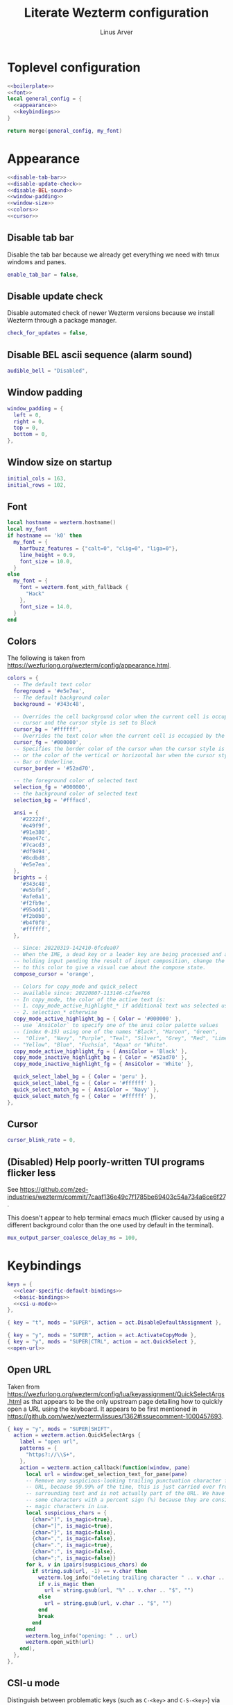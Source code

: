 #+TITLE: Literate Wezterm configuration
#+AUTHOR: Linus Arver
#+PROPERTY: header-args :noweb no-export

* Toplevel configuration

#+begin_src lua :tangle .wezterm.lua
<<boilerplate>>
<<font>>
local general_config = {
  <<appearance>>
  <<keybindings>>
}

return merge(general_config, my_font)
#+end_src

* Appearance
#+name: appearance
#+begin_src lua
<<disable-tab-bar>>
<<disable-update-check>>
<<disable-BEL-sound>>
<<window-padding>>
<<window-size>>
<<colors>>
<<cursor>>
#+end_src

** Disable tab bar

Disable the tab bar because we already get everything we need with tmux windows and panes.

#+name: disable-tab-bar
#+begin_src lua
enable_tab_bar = false,
#+end_src

** Disable update check

Disable automated check of newer Wezterm versions because we install Wezterm through a package manager.

#+name: disable-update-check
#+begin_src lua
check_for_updates = false,
#+end_src

** Disable BEL ascii sequence (alarm sound)

#+name: disable-BEL-sound
#+begin_src lua
audible_bell = "Disabled",
#+end_src

** Window padding

#+name: window-padding
#+begin_src lua
window_padding = {
  left = 0,
  right = 0,
  top = 0,
  bottom = 0,
},
#+end_src

** Window size on startup

#+name: window-size
#+begin_src lua
initial_cols = 163,
initial_rows = 102,
#+end_src

** Font

#+name: font
#+begin_src lua
local hostname = wezterm.hostname()
local my_font
if hostname == 'k0' then
  my_font = {
    harfbuzz_features = {"calt=0", "clig=0", "liga=0"},
    line_height = 0.9,
    font_size = 10.0,
  }
else
  my_font = {
    font = wezterm.font_with_fallback {
      "Hack"
    },
    font_size = 14.0,
  }
end
#+end_src

** Colors

The following is taken from https://wezfurlong.org/wezterm/config/appearance.html.

#+name: colors
#+begin_src lua
colors = {
  -- The default text color
  foreground = '#e5e7ea',
  -- The default background color
  background = '#343c48',

  -- Overrides the cell background color when the current cell is occupied by the
  -- cursor and the cursor style is set to Block
  cursor_bg = '#ffffff',
  -- Overrides the text color when the current cell is occupied by the cursor
  cursor_fg = '#000000',
  -- Specifies the border color of the cursor when the cursor style is set to Block,
  -- or the color of the vertical or horizontal bar when the cursor style is set to
  -- Bar or Underline.
  cursor_border = '#52ad70',

  -- the foreground color of selected text
  selection_fg = '#000000',
  -- the background color of selected text
  selection_bg = '#fffacd',

  ansi = {
    '#22222f',
    '#e49f9f',
    '#91e380',
    '#eae47c',
    '#7cacd3',
    '#df9494',
    '#8cdbd8',
    '#e5e7ea',
  },
  brights = {
    '#343c48',
    '#e5bfbf',
    '#afe0a1',
    '#f2fb9e',
    '#95add1',
    '#f2b0b0',
    '#b4f0f0',
    '#ffffff',
  },

  -- Since: 20220319-142410-0fcdea07
  -- When the IME, a dead key or a leader key are being processed and are effectively
  -- holding input pending the result of input composition, change the cursor
  -- to this color to give a visual cue about the compose state.
  compose_cursor = 'orange',

  -- Colors for copy_mode and quick_select
  -- available since: 20220807-113146-c2fee766
  -- In copy_mode, the color of the active text is:
  -- 1. copy_mode_active_highlight_* if additional text was selected using the mouse
  -- 2. selection_* otherwise
  copy_mode_active_highlight_bg = { Color = '#000000' },
  -- use `AnsiColor` to specify one of the ansi color palette values
  -- (index 0-15) using one of the names "Black", "Maroon", "Green",
  --  "Olive", "Navy", "Purple", "Teal", "Silver", "Grey", "Red", "Lime",
  -- "Yellow", "Blue", "Fuchsia", "Aqua" or "White".
  copy_mode_active_highlight_fg = { AnsiColor = 'Black' },
  copy_mode_inactive_highlight_bg = { Color = '#52ad70' },
  copy_mode_inactive_highlight_fg = { AnsiColor = 'White' },

  quick_select_label_bg = { Color = 'peru' },
  quick_select_label_fg = { Color = '#ffffff' },
  quick_select_match_bg = { AnsiColor = 'Navy' },
  quick_select_match_fg = { Color = '#ffffff' },
},
#+end_src

** Cursor

#+name: cursor
#+begin_src lua
cursor_blink_rate = 0,
#+end_src

** (Disabled) Help poorly-written TUI programs flicker less

See https://github.com/zed-industries/wezterm/commit/7caaf136e49c7f1785be69403c54a734a6ce6f27.

This doesn't appear to help terminal emacs much (flicker caused by using a
different background color than the one used by default in the terminal).

#+name: flicker_reduction
#+begin_src lua
mux_output_parser_coalesce_delay_ms = 100,
#+end_src

* Keybindings

#+name: keybindings
#+begin_src lua
keys = {
  <<clear-specific-default-bindings>>
  <<basic-bindings>>
  <<csi-u-mode>>
},
#+end_src

#+name: clear-specific-default-bindings
#+begin_src lua
{ key = "t", mods = "SUPER", action = act.DisableDefaultAssignment },
#+end_src

#+name: basic-bindings
#+begin_src lua
{ key = "y", mods = "SUPER", action = act.ActivateCopyMode },
{ key = "y", mods = "SUPER|CTRL", action = act.QuickSelect },
<<open-url>>
#+end_src

** Open URL

Taken from https://wezfurlong.org/wezterm/config/lua/keyassignment/QuickSelectArgs.html as that appears to be the only upstream page detailing how to quickly open a URL using the keyboard. It appears to be first mentioned in https://github.com/wez/wezterm/issues/1362#issuecomment-1000457693.

#+name: open-url
#+begin_src lua
{ key = "y", mods = "SUPER|SHIFT",
  action = wezterm.action.QuickSelectArgs {
    label = "open url",
    patterns = {
      "https?://\\S+",
    },
    action = wezterm.action_callback(function(window, pane)
      local url = window:get_selection_text_for_pane(pane)
      -- Remove any suspicious-looking trailing punctuation character from the
      -- URL, because 99.99% of the time, this is just carried over from the
      -- surrounding text and is not actually part of the URL. We have to escape
      -- some characters with a percent sign (%) because they are considered
      -- magic characters in Lua.
      local suspicious_chars = {
        {char=")", is_magic=true},
        {char="]", is_magic=true},
        {char="}", is_magic=false},
        {char=",", is_magic=false},
        {char=".", is_magic=true},
        {char=":", is_magic=false},
        {char=";", is_magic=false}}
      for k, v in ipairs(suspicious_chars) do
        if string.sub(url, -1) == v.char then
          wezterm.log_info("deleting trailing character " .. v.char .. " from url")
          if v.is_magic then
            url = string.gsub(url, "%" .. v.char .. "$", "")
          else
            url = string.gsub(url, v.char .. "$", "")
          end
          break
        end
      end
      wezterm.log_info("opening: " .. url)
      wezterm.open_with(url)
    end),
  },
},
#+end_src

** CSI-u mode

Distinguish between problematic keys (such as ~C-<key>~ and ~C-S-<key>~) via manual ~CSI u~ support. See https://iterm2.com/documentation-csiu.html for a background around ~CSI u~ aka ~libtickit~.

The list here is originally drawn from https://github.com/alexherbo2/alacritty-extended-keys/blob/bc08749ae8fd9f8e00d0c93f96d5c67c244c6480/keys.yml#L16.

#+name: csi-u-mode
#+begin_src lua
<<csi-u-mode-M-a-z>>
<<csi-u-mode-M-S-a-z>>
<<csi-u-mode-C-a-z>>
<<csi-u-mode-C-S-a-z>>
<<csi-u-mode-C-M-a-z>>
<<csi-u-mode-C-M-S-a-z>>
<<csi-u-mode-exotic>>
<<csi-u-mode-exotic-M>>
<<csi-u-mode-exotic-C-M>>
#+end_src

*** M-{a-z}

We cannot use ~CSI u~ mode bindings for plain ~M-{a-z}~ combinations because then we break legacy programs (e.g., Zsh). The same thing goes for ~M-{A-Z}~, ~C-{a-z}~, and ~C-M-{a-z}~ combinations. By default these keys should already be "bound" this way in Wezterm, but we list them here for sake of completeness.

#+name: csi-u-mode-M-a-z
#+begin_src lua
{ key = "a", mods = "ALT", action = act.SendString "\x1ba" },
{ key = "b", mods = "ALT", action = act.SendString "\x1bb" },
{ key = "c", mods = "ALT", action = act.SendString "\x1bc" },
{ key = "d", mods = "ALT", action = act.SendString "\x1bd" },
{ key = "e", mods = "ALT", action = act.SendString "\x1be" },
{ key = "f", mods = "ALT", action = act.SendString "\x1bf" },
{ key = "g", mods = "ALT", action = act.SendString "\x1bg" },
{ key = "h", mods = "ALT", action = act.SendString "\x1bh" },
{ key = "i", mods = "ALT", action = act.SendString "\x1bi" },
{ key = "j", mods = "ALT", action = act.SendString "\x1bj" },
{ key = "k", mods = "ALT", action = act.SendString "\x1bk" },
{ key = "l", mods = "ALT", action = act.SendString "\x1bl" },
{ key = "m", mods = "ALT", action = act.SendString "\x1bm" },
{ key = "n", mods = "ALT", action = act.SendString "\x1bn" },
{ key = "o", mods = "ALT", action = act.SendString "\x1bo" },
{ key = "p", mods = "ALT", action = act.SendString "\x1bp" },
{ key = "q", mods = "ALT", action = act.SendString "\x1bq" },
{ key = "r", mods = "ALT", action = act.SendString "\x1br" },
{ key = "s", mods = "ALT", action = act.SendString "\x1bs" },
{ key = "t", mods = "ALT", action = act.SendString "\x1bt" },
{ key = "u", mods = "ALT", action = act.SendString "\x1bu" },
{ key = "v", mods = "ALT", action = act.SendString "\x1bv" },
{ key = "w", mods = "ALT", action = act.SendString "\x1bw" },
{ key = "x", mods = "ALT", action = act.SendString "\x1bx" },
{ key = "y", mods = "ALT", action = act.SendString "\x1by" },
{ key = "z", mods = "ALT", action = act.SendString "\x1bz" },
#+end_src

*** M-S-{a-z}

#+name: csi-u-mode-M-S-a-z
#+begin_src lua
{ key = "a", mods = "ALT|SHIFT", action = act.SendString "\x1bA" },
{ key = "b", mods = "ALT|SHIFT", action = act.SendString "\x1bB" },
{ key = "c", mods = "ALT|SHIFT", action = act.SendString "\x1bC" },
{ key = "d", mods = "ALT|SHIFT", action = act.SendString "\x1bD" },
{ key = "e", mods = "ALT|SHIFT", action = act.SendString "\x1bE" },
{ key = "f", mods = "ALT|SHIFT", action = act.SendString "\x1bF" },
{ key = "g", mods = "ALT|SHIFT", action = act.SendString "\x1bG" },
{ key = "h", mods = "ALT|SHIFT", action = act.SendString "\x1bH" },
{ key = "i", mods = "ALT|SHIFT", action = act.SendString "\x1bI" },
{ key = "j", mods = "ALT|SHIFT", action = act.SendString "\x1bJ" },
{ key = "k", mods = "ALT|SHIFT", action = act.SendString "\x1bK" },
{ key = "l", mods = "ALT|SHIFT", action = act.SendString "\x1bL" },
{ key = "m", mods = "ALT|SHIFT", action = act.SendString "\x1bM" },
{ key = "n", mods = "ALT|SHIFT", action = act.SendString "\x1bN" },
{ key = "o", mods = "ALT|SHIFT", action = act.SendString "\x1bO" },
{ key = "p", mods = "ALT|SHIFT", action = act.SendString "\x1bP" },
{ key = "q", mods = "ALT|SHIFT", action = act.SendString "\x1bQ" },
{ key = "r", mods = "ALT|SHIFT", action = act.SendString "\x1bR" },
{ key = "s", mods = "ALT|SHIFT", action = act.SendString "\x1bS" },
{ key = "t", mods = "ALT|SHIFT", action = act.SendString "\x1bT" },
{ key = "u", mods = "ALT|SHIFT", action = act.SendString "\x1bU" },
{ key = "v", mods = "ALT|SHIFT", action = act.SendString "\x1bV" },
{ key = "w", mods = "ALT|SHIFT", action = act.SendString "\x1bW" },
{ key = "x", mods = "ALT|SHIFT", action = act.SendString "\x1bX" },
{ key = "y", mods = "ALT|SHIFT", action = act.SendString "\x1bY" },
{ key = "z", mods = "ALT|SHIFT", action = act.SendString "\x1bZ" },
#+end_src

*** C-{a-z}

#+name: csi-u-mode-C-a-z
#+begin_src lua
{ key = "a", mods = "CTRL", action = act.SendString "\x01"         },
{ key = "b", mods = "CTRL", action = act.SendString "\x02"         },
{ key = "c", mods = "CTRL", action = act.SendString "\x03"         },
{ key = "d", mods = "CTRL", action = act.SendString "\x04"         },
{ key = "e", mods = "CTRL", action = act.SendString "\x05"         },
{ key = "f", mods = "CTRL", action = act.SendString "\x06"         },
{ key = "g", mods = "CTRL", action = act.SendString "\x07"         },
{ key = "h", mods = "CTRL", action = act.SendString "\x08"         },
{ key = "i", mods = "CTRL", action = act.SendString "\x1b[24~\x09" },
{ key = "j", mods = "CTRL", action = act.SendString "\x0a"         },
{ key = "k", mods = "CTRL", action = act.SendString "\x0b"         },
{ key = "l", mods = "CTRL", action = act.SendString "\x0c"         },
{ key = "m", mods = "CTRL", action = act.SendString "\x1b[24~\x0d" },
{ key = "n", mods = "CTRL", action = act.SendString "\x0e"         },
{ key = "o", mods = "CTRL", action = act.SendString "\x0f"         },
{ key = "p", mods = "CTRL", action = act.SendString "\x10"         },
{ key = "q", mods = "CTRL", action = act.SendString "\x11"         },
{ key = "r", mods = "CTRL", action = act.SendString "\x12"         },
{ key = "s", mods = "CTRL", action = act.SendString "\x13"         },
{ key = "t", mods = "CTRL", action = act.SendString "\x14"         },
{ key = "u", mods = "CTRL", action = act.SendString "\x15"         },
{ key = "v", mods = "CTRL", action = act.SendString "\x16"         },
{ key = "w", mods = "CTRL", action = act.SendString "\x17"         },
{ key = "x", mods = "CTRL", action = act.SendString "\x18"         },
{ key = "y", mods = "CTRL", action = act.SendString "\x19"         },
{ key = "z", mods = "CTRL", action = act.SendString "\x1a"         },
#+end_src

*** C-S-{a-z}

#+name: csi-u-mode-C-S-a-z
#+begin_src lua
{ key = "a", mods = "CTRL|SHIFT", action = act.SendString "\x1b[97;6u"  },
{ key = "b", mods = "CTRL|SHIFT", action = act.SendString "\x1b[98;6u"  },
{ key = "c", mods = "CTRL|SHIFT", action = act.SendString "\x1b[99;6u"  },
{ key = "d", mods = "CTRL|SHIFT", action = act.SendString "\x1b[100;6u" },
{ key = "e", mods = "CTRL|SHIFT", action = act.SendString "\x1b[101;6u" },
{ key = "f", mods = "CTRL|SHIFT", action = act.SendString "\x1b[102;6u" },
{ key = "g", mods = "CTRL|SHIFT", action = act.SendString "\x1b[103;6u" },
{ key = "h", mods = "CTRL|SHIFT", action = act.SendString "\x1b[104;6u" },
{ key = "i", mods = "CTRL|SHIFT", action = act.SendString "\x1b[105;6u" },
{ key = "j", mods = "CTRL|SHIFT", action = act.SendString "\x1b[106;6u" },
{ key = "k", mods = "CTRL|SHIFT", action = act.SendString "\x1b[107;6u" },
{ key = "l", mods = "CTRL|SHIFT", action = act.SendString "\x1b[108;6u" },
{ key = "m", mods = "CTRL|SHIFT", action = act.SendString "\x1b[109;6u" },
{ key = "n", mods = "CTRL|SHIFT", action = act.SendString "\x1b[110;6u" },
{ key = "o", mods = "CTRL|SHIFT", action = act.SendString "\x1b[111;6u" },
{ key = "p", mods = "CTRL|SHIFT", action = act.SendString "\x1b[112;6u" },
{ key = "q", mods = "CTRL|SHIFT", action = act.SendString "\x1b[113;6u" },
{ key = "r", mods = "CTRL|SHIFT", action = act.SendString "\x1b[114;6u" },
{ key = "s", mods = "CTRL|SHIFT", action = act.SendString "\x1b[115;6u" },
{ key = "t", mods = "CTRL|SHIFT", action = act.SendString "\x1b[116;6u" },
{ key = "u", mods = "CTRL|SHIFT", action = act.SendString "\x1b[117;6u" },
{ key = "v", mods = "CTRL|SHIFT", action = act.SendString "\x1b[118;6u" },
{ key = "w", mods = "CTRL|SHIFT", action = act.SendString "\x1b[119;6u" },
{ key = "x", mods = "CTRL|SHIFT", action = act.SendString "\x1b[120;6u" },
{ key = "y", mods = "CTRL|SHIFT", action = act.SendString "\x1b[121;6u" },
{ key = "z", mods = "CTRL|SHIFT", action = act.SendString "\x1b[122;6u" },
#+end_src

*** C-M-{a-z}
Alt is interpreted as a leading ESC, and the Control modifier shifts the ASCII codepoint by -64. This is why, e.g., 'A' (ASCII codepoint 65) becomes codepoint 1.

#+name: csi-u-mode-C-M-a-z
#+begin_src lua
{ key = "a", mods = "CTRL|ALT", action = act.SendString "\x1b\x01"         },
{ key = "b", mods = "CTRL|ALT", action = act.SendString "\x1b\x02"         },
{ key = "c", mods = "CTRL|ALT", action = act.SendString "\x1b\x03"         },
{ key = "d", mods = "CTRL|ALT", action = act.SendString "\x1b\x04"         },
{ key = "e", mods = "CTRL|ALT", action = act.SendString "\x1b\x05"         },
{ key = "f", mods = "CTRL|ALT", action = act.SendString "\x1b\x06"         },
{ key = "g", mods = "CTRL|ALT", action = act.SendString "\x1b\x07"         },
{ key = "h", mods = "CTRL|ALT", action = act.SendString "\x1b\x08"         },
{ key = "i", mods = "CTRL|ALT", action = act.SendString "\x1b[24~\x1b\x09" },
{ key = "j", mods = "CTRL|ALT", action = act.SendString "\x1b\x0a"         },
{ key = "k", mods = "CTRL|ALT", action = act.SendString "\x1b\x0b"         },
{ key = "l", mods = "CTRL|ALT", action = act.SendString "\x1b\x0c"         },
{ key = "m", mods = "CTRL|ALT", action = act.SendString "\x1b[24~\x1b\x0d" },
{ key = "n", mods = "CTRL|ALT", action = act.SendString "\x1b\x0e"         },
{ key = "o", mods = "CTRL|ALT", action = act.SendString "\x1b\x0f"         },
{ key = "p", mods = "CTRL|ALT", action = act.SendString "\x1b\x10"         },
{ key = "q", mods = "CTRL|ALT", action = act.SendString "\x1b\x11"         },
{ key = "r", mods = "CTRL|ALT", action = act.SendString "\x1b\x12"         },
{ key = "s", mods = "CTRL|ALT", action = act.SendString "\x1b\x13"         },
{ key = "t", mods = "CTRL|ALT", action = act.SendString "\x1b\x14"         },
{ key = "u", mods = "CTRL|ALT", action = act.SendString "\x1b\x15"         },
{ key = "v", mods = "CTRL|ALT", action = act.SendString "\x1b\x16"         },
{ key = "w", mods = "CTRL|ALT", action = act.SendString "\x1b\x17"         },
{ key = "x", mods = "CTRL|ALT", action = act.SendString "\x1b\x18"         },
{ key = "y", mods = "CTRL|ALT", action = act.SendString "\x1b\x19"         },
{ key = "z", mods = "CTRL|ALT", action = act.SendString "\x1b\x1a"         },
#+end_src

*** C-M-S-{a-z}

Note that as a convention we reserve C-M-S- (as well as C-M-) to tmux keybindings. So these bindings rarely get used by other CLI programs that we use (because we don't like having the same bindings do different things based on whether we're running inside tmux or not).

#+name: csi-u-mode-C-M-S-a-z
#+begin_src lua
{ key = "a", mods = "CTRL|ALT|SHIFT", action = act.SendString "\x1b[24~\x1b[97;8u"  },
{ key = "b", mods = "CTRL|ALT|SHIFT", action = act.SendString "\x1b[24~\x1b[98;8u"  },
{ key = "c", mods = "CTRL|ALT|SHIFT", action = act.SendString "\x1b[24~\x1b[99;8u"  },
{ key = "d", mods = "CTRL|ALT|SHIFT", action = act.SendString "\x1b[24~\x1b[100;8u" },
{ key = "e", mods = "CTRL|ALT|SHIFT", action = act.SendString "\x1b[24~\x1b[101;8u" },
{ key = "f", mods = "CTRL|ALT|SHIFT", action = act.SendString "\x1b[24~\x1b[102;8u" },
{ key = "g", mods = "CTRL|ALT|SHIFT", action = act.SendString "\x1b[24~\x1b[103;8u" },
{ key = "h", mods = "CTRL|ALT|SHIFT", action = act.SendString "\x1b[24~\x1b[104;8u" },
{ key = "i", mods = "CTRL|ALT|SHIFT", action = act.SendString "\x1b[24~\x1b[105;8u" },
{ key = "j", mods = "CTRL|ALT|SHIFT", action = act.SendString "\x1b[24~\x1b[106;8u" },
{ key = "k", mods = "CTRL|ALT|SHIFT", action = act.SendString "\x1b[24~\x1b[107;8u" },
{ key = "l", mods = "CTRL|ALT|SHIFT", action = act.SendString "\x1b[24~\x1b[108;8u" },
{ key = "m", mods = "CTRL|ALT|SHIFT", action = act.SendString "\x1b[24~\x1b[109;8u" },
{ key = "n", mods = "CTRL|ALT|SHIFT", action = act.SendString "\x1b[24~\x1b[110;8u" },
{ key = "o", mods = "CTRL|ALT|SHIFT", action = act.SendString "\x1b[24~\x1b[111;8u" },
{ key = "p", mods = "CTRL|ALT|SHIFT", action = act.SendString "\x1b[24~\x1b[112;8u" },
{ key = "q", mods = "CTRL|ALT|SHIFT", action = act.SendString "\x1b[24~\x1b[113;8u" },
{ key = "r", mods = "CTRL|ALT|SHIFT", action = act.SendString "\x1b[24~\x1b[114;8u" },
{ key = "s", mods = "CTRL|ALT|SHIFT", action = act.SendString "\x1b[24~\x1b[115;8u" },
{ key = "t", mods = "CTRL|ALT|SHIFT", action = act.SendString "\x1b[24~\x1b[116;8u" },
{ key = "u", mods = "CTRL|ALT|SHIFT", action = act.SendString "\x1b[24~\x1b[117;8u" },
{ key = "v", mods = "CTRL|ALT|SHIFT", action = act.SendString "\x1b[24~\x1b[118;8u" },
{ key = "w", mods = "CTRL|ALT|SHIFT", action = act.SendString "\x1b[24~\x1b[119;8u" },
{ key = "x", mods = "CTRL|ALT|SHIFT", action = act.SendString "\x1b[24~\x1b[120;8u" },
{ key = "y", mods = "CTRL|ALT|SHIFT", action = act.SendString "\x1b[24~\x1b[121;8u" },
{ key = "z", mods = "CTRL|ALT|SHIFT", action = act.SendString "\x1b[24~\x1b[122;8u" },
#+end_src

*** Exotic keybinds

(Normally) dead keys. Bring them back to life with ~CSI u~ sequences!

Note that these bindings are limited to what tmux is able to understand. For example, we cannot send ~\x1b[34;5u~ (C-") because tmux is unable to parse it. So we instead send ~\x1b[39;6u~ (C-S-') instead.

For more information about the underlying decimal codes used here, see =man ascii= in Linux or Mac.

#+name: csi-u-mode-exotic
#+begin_src lua
{ key = "!", mods = "CTRL|SHIFT", action = act.SendString "\x1b[33;5u" }, -- C-!
{ key = '"', mods = "CTRL|SHIFT", action = act.SendString "\x1b[39;6u" }, -- C-" (C-S-')
{ key = "#", mods = "CTRL|SHIFT", action = act.SendString "\x1b[35;5u" }, -- C-#
{ key = "$", mods = "CTRL|SHIFT", action = act.SendString "\x1b[52;6u" }, -- C-$ (C-S-4)
{ key = "%", mods = "CTRL|SHIFT", action = act.SendString "\x1b[53;6u" }, -- C-% (C-S-5)
{ key = "&", mods = "CTRL|SHIFT", action = act.SendString "\x1b[55;6u" }, -- C-& (C-S-7)
{ key = "'", mods = "CTRL",       action = act.SendString "\x1b[39;5u" }, -- C-'
{ key = "(", mods = "CTRL|SHIFT", action = act.SendString "\x1b[40;5u" }, -- C-(
{ key = ")", mods = "CTRL|SHIFT", action = act.SendString "\x1b[41;5u" }, -- C-)
{ key = "*", mods = "CTRL|SHIFT", action = act.SendString "\x1b[56;6u" }, -- C-* (C-S-8)
{ key = "+", mods = "CTRL|SHIFT", action = act.SendString "\x1b[43;5u" }, -- C-+
{ key = ",", mods = "CTRL",       action = act.SendString "\x1b[44;5u" }, -- C-,
{ key = "-", mods = "CTRL",       action = act.SendString "\x1b[45;5u" }, -- C--
{ key = ".", mods = "CTRL",       action = act.SendString "\x1b[46;5u" }, -- C-.
{ key = "/", mods = "CTRL",       action = act.SendString "\x1b[47;5u" }, -- C-/
{ key = "0", mods = "CTRL",       action = act.SendString "\x1b[48;5u" }, -- C-0
-- On Mac, we have to manually disable the C-1 and C-2 bindings which are by
-- default bound to switch to Desktops 1 and 2.
{ key = "1", mods = "CTRL",       action = act.SendString "\x1b[49;5u" }, -- C-1
{ key = "2", mods = "CTRL",       action = act.SendString "\x1b[50;5u" }, -- C-2
{ key = "3", mods = "CTRL",       action = act.SendString "\x1b[51;5u" }, -- C-3
{ key = "4", mods = "CTRL",       action = act.SendString "\x1b[52;5u" }, -- C-4
{ key = "5", mods = "CTRL",       action = act.SendString "\x1b[53;5u" }, -- C-5
{ key = "6", mods = "CTRL",       action = act.SendString "\x1b[54;5u" }, -- C-6
{ key = "7", mods = "CTRL",       action = act.SendString "\x1b[55;5u" }, -- C-7
{ key = "8", mods = "CTRL",       action = act.SendString "\x1b[56;5u" }, -- C-8
{ key = "9", mods = "CTRL",       action = act.SendString "\x1b[57;5u" }, -- C-9
{ key = ":", mods = "CTRL|SHIFT", action = act.SendString "\x1b[58;5u" }, -- C-:
{ key = ";", mods = "CTRL",       action = act.SendString "\x1b[59;5u" }, -- C-;
{ key = "<", mods = "CTRL|SHIFT", action = act.SendString "\x1b[60;5u" }, -- C-<
{ key = "=", mods = "CTRL",       action = act.SendString "\x1b[61;5u" }, -- C-=
{ key = ">", mods = "CTRL|SHIFT", action = act.SendString "\x1b[62;5u" }, -- C->
{ key = "?", mods = "CTRL|SHIFT", action = act.SendString "\x1b[47;6u" }, -- C-? (C-S-/)
-- C-@ (that is, C-S-2) by default sends a literal NUL character. This is pretty
-- much useless so we create a separate mapping here.
{ key = "@", mods = "CTRL|SHIFT", action = act.SendString "\x1b[24~\x1b[64;5u" }, -- C-@ (C-S-2)

-- C-A to C-Z (codepoints 65-90) are handled already above.

-- C-\ by default sends 0x1c, which is the FS (file separator) key. See
-- https://en.wikipedia.org/wiki/Control-%5C. Most UNIX programs interpret this
-- as a SIGQUIT, but in Emacs it's the default keystroke mapping for
-- toggle-input-method.
--
-- Anyway, there is almost never a need to send SIGQUIT to any program these
-- days. The C-], C-^, and C-_ bindings send the group separator, record
-- separator, and unit separator codepoints, which aren't really used by most
-- CLI programs, so we remap them.
{ key = "\\", mods = "CTRL",       action = act.SendString "\x1b[92;5u" }, -- C-\
{ key = "]",  mods = "CTRL",       action = act.SendString "\x1b[93;5u" }, -- C-]
{ key = "^",  mods = "CTRL|SHIFT", action = act.SendString "\x1b[94;5u" }, -- C-^
{ key = "_",  mods = "CTRL|SHIFT", action = act.SendString "\x1b[95;5u" }, -- C-_
{ key = "`",  mods = "CTRL",       action = act.SendString "\x1b[96;5u" }, -- C-`
{ key = "|",  mods = "CTRL|SHIFT", action = act.SendString "\x1b[92;6u" }, -- C-| (C-S-\)
{ key = "}",  mods = "CTRL|SHIFT", action = act.SendString "\x1b[93;6u" }, -- C-} (C-S-])
{ key = "~",  mods = "CTRL|SHIFT", action = act.SendString "\x1b[96;6u" }, -- C-~ (C-S-`)

<<csi-u-mode-exotic-lbracket>>
<<csi-u-mode-exotic-escape>>
<<csi-u-mode-exotic-tab>>
<<csi-u-mode-exotic-backspace>>
<<csi-u-mode-exotic-enter>>
<<csi-u-mode-exotic-space>>
#+end_src

**** Left bracket

Don't make ~C-[~ map to ESC, because we never use it that way. Again, we rebind this from tmux to be the ~CSI u~ encoded version. (This is the same method we use to map ~C-i~ (to be different from ~TAB~)).

For simplicity we handle all variations of the problematic ~[~ key here (usually conflicts with Escape).

#+name: csi-u-mode-exotic-lbracket
#+begin_src lua
{ key = "[", mods = "ALT",            action = act.SendString "\x1b[24~\x1b[91;3u" }, -- M-[
{ key = "[", mods = "ALT|SHIFT",      action = act.SendString "\x1b[24~\x1b[91;4u" }, -- M-S-[ (M-{)
{ key = "[", mods = "CTRL",           action = act.SendString "\x1b[24~\x1b[91;5u" }, -- C-[
{ key = "[", mods = "CTRL|SHIFT",     action = act.SendString "\x1b[24~\x1b[91;6u" }, -- C-S-[ (C-{)
{ key = "[", mods = "CTRL|ALT",       action = act.SendString "\x1b[24~\x1b[91;7u" }, -- C-M-[
{ key = "[", mods = "CTRL|ALT|SHIFT", action = act.SendString "\x1b[24~\x1b[91;8u" }, -- C-M-S-[ (C-M-{)
#+end_src

**** Escape

Disambiguate various ~ESC~ + modifier key chords. We have to use a combination of other keys (=\x1d=, =\x1e=, =\x1f=) in order to avoid buggy overlap with other logic somehwere down the terminal-emulation-key-sequencing-parsing rabbit hole.

#+name: csi-u-mode-exotic-escape
#+begin_src lua
{ key = "Escape", mods = "SHIFT",          action = act.SendString "\x1b[24~\x1d" }, -- S-ESC
{ key = "Escape", mods = "ALT",            action = act.SendString "\x1b[24~\x1e" }, -- M-ESC
{ key = "Escape", mods = "ALT|SHIFT",      action = act.SendString "\x1b[24~\x1f" }, -- M-S-ESC
{ key = "Escape", mods = "CTRL",           action = act.SendString "\x1b[24~\x1b[27;5u" }, -- C-ESC
{ key = "Escape", mods = "CTRL|SHIFT",     action = act.SendString "\x1b[24~\x1b[27;6u" }, -- C-S-ESC
{ key = "Escape", mods = "CTRL|ALT",       action = act.SendString "\x1b[24~\x1b[27;7u" }, -- C-M-ESC
{ key = "Escape", mods = "CTRL|ALT|SHIFT", action = act.SendString "\x1b[24~\x1b[27;8u" }, -- C-M-S-ESC
#+end_src

**** Tab

Don't map S-TAB because most terminals (including Alacritty) send ~\x1b[Z~ for this, and many existing programs interpret this as S-TAB. In Emacs it interprets it as ~<backtab>~.

~M-TAB~ is =\x1b\x09= (ESC followed by TAB), so don't map this either.

For some reason ~C-S-TAB~ sends "\x19" (EM (end of medium)), which can already be sent via C-y, so remap it here.

#+name: csi-u-mode-exotic-tab
#+begin_src lua
{ key = "Tab", mods = "ALT|SHIFT",      action = act.SendString "\x1b[9;4u" }, -- M-S-TAB
{ key = "Tab", mods = "CTRL",           action = act.SendString "\x1b[9;5u" }, -- C-TAB
{ key = "Tab", mods = "CTRL|SHIFT",     action = act.SendString "\x1b[9;6u" }, -- C-S-TAB
{ key = "Tab", mods = "CTRL|ALT",       action = act.SendString "\x1b[9;7u" }, -- C-M-TAB
{ key = "Tab", mods = "CTRL|ALT|SHIFT", action = act.SendString "\x1b[9;8u" }, -- C-M-S-TAB
#+end_src

**** Backspace

#+name: csi-u-mode-exotic-backspace
#+begin_src lua
{ key = "Backspace", mods = "SHIFT",          action = act.SendString "\x1b[24~\x19" }, -- S-Backspace
{ key = "Backspace", mods = "ALT",            action = act.SendString "\x1b[127;3u" }, -- M-Backspace
{ key = "Backspace", mods = "ALT|SHIFT",      action = act.SendString "\x1b[127;4u" }, -- M-S-Backspace
{ key = "Backspace", mods = "CTRL",           action = act.SendString "\x1b[127;5u" }, -- C-Backspace
{ key = "Backspace", mods = "CTRL|SHIFT",     action = act.SendString "\x1b[127;6u" }, -- C-S-Backspace
{ key = "Backspace", mods = "CTRL|ALT",       action = act.SendString "\x1b[127;7u" }, -- C-M-Backspace
{ key = "Backspace", mods = "CTRL|ALT|SHIFT", action = act.SendString "\x1b[127;8u" }, -- C-M-S-Backspace
#+end_src

**** Enter

Because tmux has another bug where Enter (=0x0a=, or decimal codepoint 10) is indistinguishable from ~C-j~, even if we use ~CSI u~ encodings, we have to use =0x0d= instead (decimal codepoint 13 or =\r=).

For ~S-Enter~ we use the same trick of sending F12 (=\x1b[24~=) first to enter our tmux's =virt= key table as we've done elsewhere in this config.

#+name: csi-u-mode-exotic-enter
#+begin_src lua
{ key = "Enter", mods = "SHIFT",          action = act.SendString "\x1b[24~\x1a" }, -- S-Enter
{ key = "Enter", mods = "ALT",            action = act.SendString "\x1b[13;3u"   }, -- M-Enter
{ key = "Enter", mods = "ALT|SHIFT",      action = act.SendString "\x1b[13;4u"   }, -- M-S-Enter
{ key = "Enter", mods = "CTRL",           action = act.SendString "\x1b[13;5u"   }, -- C-Enter
{ key = "Enter", mods = "CTRL|SHIFT",     action = act.SendString "\x1b[13;6u"   }, -- C-S-Enter
{ key = "Enter", mods = "CTRL|ALT",       action = act.SendString "\x1b[13;7u"   }, -- C-M-Enter
{ key = "Enter", mods = "CTRL|ALT|SHIFT", action = act.SendString "\x1b[13;8u"   }, -- C-M-S-Enter
#+end_src

**** Space

C-Space sends the NUL byte ("\x00") in Alacritty, but in tmux it just sends the regular Space character. So it looks like there is no consensus in terminal programs, so we rebind it here.

S-Space is useful to just send the Space character, because we can type capital letters with spaces in-between them without having to lift the Shift key, so we don't rebind it.

#+name: csi-u-mode-exotic-space
#+begin_src lua
{ key = "Space", mods = "ALT",            action = act.SendString "\x1b[32;3u" }, -- M-Space
{ key = "Space", mods = "ALT|SHIFT",      action = act.SendString "\x1b[32;4u" }, -- M-S-Space
{ key = "Space", mods = "CTRL",           action = act.SendString "\x1b[32;5u" }, -- C-Space
{ key = "Space", mods = "CTRL|SHIFT",     action = act.SendString "\x1b[32;6u" }, -- C-S-Space
{ key = "Space", mods = "CTRL|ALT",       action = act.SendString "\x1b[32;7u" }, -- C-M-Space
{ key = "Space", mods = "CTRL|ALT|SHIFT", action = act.SendString "\x1b[32;8u" }, -- C-M-S-Space
#+end_src

*** Exotic keybinds (M)

#+name: csi-u-mode-exotic-M
#+begin_src lua
{ key = "!",  mods = "ALT|SHIFT", action = act.SendString "\x1b[33;3u" }, -- M-!
{ key = '"',  mods = "ALT|SHIFT", action = act.SendString "\x1b[39;4u" }, -- M-" (M-S-')
{ key = "#",  mods = "ALT|SHIFT", action = act.SendString "\x1b[35;3u" }, -- M-#
{ key = "$",  mods = "ALT|SHIFT", action = act.SendString "\x1b[52;4u" }, -- M-$ (M-S-4)
{ key = "%",  mods = "ALT|SHIFT", action = act.SendString "\x1b[53;4u" }, -- M-% (M-S-5)
{ key = "&",  mods = "ALT|SHIFT", action = act.SendString "\x1b[55;4u" }, -- M-& (M-S-7)
{ key = "'",  mods = "ALT",       action = act.SendString "\x1b[39;3u" }, -- M-'
{ key = "(",  mods = "ALT|SHIFT", action = act.SendString "\x1b[40;3u" }, -- M-(
{ key = ")",  mods = "ALT|SHIFT", action = act.SendString "\x1b[41;3u" }, -- M-)
{ key = "*",  mods = "ALT|SHIFT", action = act.SendString "\x1b[56;4u" }, -- M-* (M-S-8)
{ key = "+",  mods = "ALT|SHIFT", action = act.SendString "\x1b[43;3u" }, -- M-+
{ key = ",",  mods = "ALT",       action = act.SendString "\x1b[44;3u" }, -- M-,
{ key = "-",  mods = "ALT",       action = act.SendString "\x1b[45;3u" }, -- M--
{ key = ".",  mods = "ALT",       action = act.SendString "\x1b[46;3u" }, -- M-.
{ key = "/",  mods = "ALT",       action = act.SendString "\x1b[47;3u" }, -- M-/
{ key = "0",  mods = "ALT",       action = act.SendString "\x1b[48;3u" }, -- M-0
{ key = "1",  mods = "ALT",       action = act.SendString "\x1b[49;3u" }, -- M-1
{ key = "2",  mods = "ALT",       action = act.SendString "\x1b[50;3u" }, -- M-2
{ key = "3",  mods = "ALT",       action = act.SendString "\x1b[51;3u" }, -- M-3
{ key = "4",  mods = "ALT",       action = act.SendString "\x1b[52;3u" }, -- M-4
{ key = "5",  mods = "ALT",       action = act.SendString "\x1b[53;3u" }, -- M-4
{ key = "6",  mods = "ALT",       action = act.SendString "\x1b[54;3u" }, -- M-6
{ key = "7",  mods = "ALT",       action = act.SendString "\x1b[55;3u" }, -- M-7
{ key = "8",  mods = "ALT",       action = act.SendString "\x1b[56;3u" }, -- M-8
{ key = "9",  mods = "ALT",       action = act.SendString "\x1b[57;3u" }, -- M-9
{ key = ":",  mods = "ALT|SHIFT", action = act.SendString "\x1b[58;3u" }, -- M-:
{ key = ";",  mods = "ALT",       action = act.SendString "\x1b[59;3u" }, -- M-;
{ key = "<",  mods = "ALT|SHIFT", action = act.SendString "\x1b[60;3u" }, -- M-<
{ key = "=",  mods = "ALT",       action = act.SendString "\x1b[61;3u" }, -- M-=
{ key = ">",  mods = "ALT|SHIFT", action = act.SendString "\x1b[62;3u" }, -- M->
{ key = "?",  mods = "ALT|SHIFT", action = act.SendString "\x1b[47;4u" }, -- M-? (M-S-/)
{ key = "@",  mods = "ALT|SHIFT", action = act.SendString "\x1b[64;3u" }, -- M-@
-- Codes 65-90 are A-Z.
{ key = "\\", mods = "ALT",       action = act.SendString "\x1b[92;3u" }, -- M-\
{ key = "]",  mods = "ALT",       action = act.SendString "\x1b[93;3u" }, -- M-]
{ key = "^",  mods = "ALT|SHIFT", action = act.SendString "\x1b[94;3u" }, -- M-^
{ key = "_",  mods = "ALT|SHIFT", action = act.SendString "\x1b[95;3u" }, -- M-_
{ key = "`",  mods = "ALT",       action = act.SendString "\x1b[96;3u" }, -- M-`
-- Codes 97-122 are a-z.
{ key = "|",  mods = "ALT|SHIFT", action = act.SendString "\x1b[92;4u" }, -- M-| (M-S-\)
{ key = "}",  mods = "ALT|SHIFT", action = act.SendString "\x1b[93;4u" }, -- M-} (M-S-])
{ key = "~",  mods = "ALT|SHIFT", action = act.SendString "\x1b[96;4u" }, -- M-~ (M-S-`)
#+end_src

*** Exotic keybinds (C-M)

#+name: csi-u-mode-exotic-C-M
#+begin_src lua
{ key = "!",  mods = "CTRL|ALT|SHIFT", action = act.SendString "\x1b[33;7u" }, -- C-M-!
{ key = '"',  mods = "CTRL|ALT|SHIFT", action = act.SendString "\x1b[39;8u" }, -- C-M-" (C-M-S-')
{ key = "#",  mods = "CTRL|ALT|SHIFT", action = act.SendString "\x1b[35;7u" }, -- C-M-#
{ key = "$",  mods = "CTRL|ALT|SHIFT", action = act.SendString "\x1b[52;8u" }, -- C-M-$ (C-M-S-4)
{ key = "%",  mods = "CTRL|ALT|SHIFT", action = act.SendString "\x1b[53;8u" }, -- C-M-% (C-M-S-5)
{ key = "&",  mods = "CTRL|ALT|SHIFT", action = act.SendString "\x1b[55;8u" }, -- C-M-& (C-M-S-7)
{ key = "'",  mods = "CTRL|ALT",       action = act.SendString "\x1b[39;7u" }, -- C-M-'
{ key = "(",  mods = "CTRL|ALT|SHIFT", action = act.SendString "\x1b[40;7u" }, -- C-M-(
{ key = ")",  mods = "CTRL|ALT|SHIFT", action = act.SendString "\x1b[41;7u" }, -- C-M-)
{ key = "*",  mods = "CTRL|ALT|SHIFT", action = act.SendString "\x1b[56;8u" }, -- C-M-* (C-M-S-8)
{ key = "+",  mods = "CTRL|ALT|SHIFT", action = act.SendString "\x1b[43;7u" }, -- C-M-+
{ key = ",",  mods = "CTRL|ALT",       action = act.SendString "\x1b[44;7u" }, -- C-M-,
{ key = "-",  mods = "CTRL|ALT",       action = act.SendString "\x1b[45;7u" }, -- C-M--
{ key = ".",  mods = "CTRL|ALT",       action = act.SendString "\x1b[46;7u" }, -- C-M-.
{ key = "/",  mods = "CTRL|ALT",       action = act.SendString "\x1b[47;7u" }, -- C-M-/
{ key = "0",  mods = "CTRL|ALT",       action = act.SendString "\x1b[48;7u" }, -- C-M-0
{ key = "1",  mods = "CTRL|ALT",       action = act.SendString "\x1b[49;7u" }, -- C-M-1
{ key = "2",  mods = "CTRL|ALT",       action = act.SendString "\x1b[50;7u" }, -- C-M-2
{ key = "3",  mods = "CTRL|ALT",       action = act.SendString "\x1b[51;7u" }, -- C-M-3
{ key = "4",  mods = "CTRL|ALT",       action = act.SendString "\x1b[52;7u" }, -- C-M-4
{ key = "5",  mods = "CTRL|ALT",       action = act.SendString "\x1b[53;7u" }, -- C-M-4
{ key = "6",  mods = "CTRL|ALT",       action = act.SendString "\x1b[54;7u" }, -- C-M-6
{ key = "7",  mods = "CTRL|ALT",       action = act.SendString "\x1b[55;7u" }, -- C-M-7
{ key = "8",  mods = "CTRL|ALT",       action = act.SendString "\x1b[56;7u" }, -- C-M-8
{ key = "9",  mods = "CTRL|ALT",       action = act.SendString "\x1b[57;7u" }, -- C-M-9
{ key = ":",  mods = "CTRL|ALT|SHIFT", action = act.SendString "\x1b[58;7u" }, -- C-M-:
{ key = ";",  mods = "CTRL|ALT",       action = act.SendString "\x1b[59;7u" }, -- C-M-;
{ key = "<",  mods = "CTRL|ALT|SHIFT", action = act.SendString "\x1b[60;7u" }, -- C-M-<
{ key = "=",  mods = "CTRL|ALT",       action = act.SendString "\x1b[61;7u" }, -- C-M-=
{ key = ">",  mods = "CTRL|ALT|SHIFT", action = act.SendString "\x1b[62;7u" }, -- C-M->
{ key = "?",  mods = "CTRL|ALT|SHIFT", action = act.SendString "\x1b[47;8u" }, -- C-M-? (C-M-S-/)
{ key = "@",  mods = "CTRL|ALT|SHIFT", action = act.SendString "\x1b[64;7u" }, -- C-M-@
{ key = "\\", mods = "CTRL|ALT",       action = act.SendString "\x1b[92;7u" }, -- C-M-\
{ key = "]",  mods = "CTRL|ALT",       action = act.SendString "\x1b[93;7u" }, -- C-M-]
{ key = "^",  mods = "CTRL|ALT|SHIFT", action = act.SendString "\x1b[94;7u" }, -- C-M-^
{ key = "_",  mods = "CTRL|ALT|SHIFT", action = act.SendString "\x1b[95;7u" }, -- C-M-_
{ key = "`",  mods = "CTRL|ALT",       action = act.SendString "\x1b[96;7u" }, -- C-M-`
{ key = "|",  mods = "CTRL|ALT|SHIFT", action = act.SendString "\x1b[92;8u" }, -- C-M-| (C-M-S-\)
{ key = "}",  mods = "CTRL|ALT|SHIFT", action = act.SendString "\x1b[93;8u" }, -- C-M-} (C-M-S-])
{ key = "~",  mods = "CTRL|ALT|SHIFT", action = act.SendString "\x1b[96;8u" }, -- C-M-~ (C-M-S-`)
#+end_src

* Boilerplate

#+name: boilerplate
#+begin_src lua
local wezterm = require 'wezterm'
local act = wezterm.action

-- See https://stackoverflow.com/a/71433446/437583.
local merge = function(a, b)
    local c = {}
    for k,v in pairs(a) do c[k] = v end
    for k,v in pairs(b) do c[k] = v end
    return c
end
#+end_src
